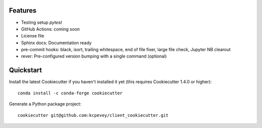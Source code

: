 

Features
--------

* Testing setup `pytest`
* GitHub Actions: coming soon
* License file
* Sphinx docs: Documentation ready
* pre-commit hooks: black, isort, trailing whitespace, end of file fixer, large file check, Jupyter NB clearout
* rever: Pre-configured version bumping with a single command (optional)

Quickstart
----------

Install the latest Cookiecutter if you haven't installed it yet (this requires
Cookiecutter 1.4.0 or higher)::

    conda install -c conda-forge cookiecutter

Generate a Python package project::

    cookiecutter git@github.com:kcpevey/client_cookiecutter.git
